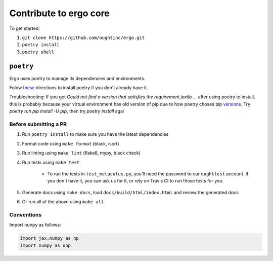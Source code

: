 Contribute to ergo core
=======================

To get started:

1. ``git clone https://github.com/oughtinc/ergo.git``
2. ``poetry install``
3. ``poetry shell``

``poetry``
----------
Ergo uses poetry to manage its dependencies and environments.

Folow these_ directions to install poetry if you don't already have it.

Troubleshooting: If you get `Could not find a version that satisfies the requirement jaxlib ...` after using poetry to install, this is probably because your virtual environment has old version of pip due to how poetry choses pip versions_.
Try `poetry run pip install -U pip`, then try `poetry install` agai

.. _these: https://python-poetry.org/docs/#installation
.. _versions: https://github.com/python-poetry/poetry/issues/732

Before submitting a PR
~~~~~~~~~~~~~~~~~~~~~~

1. Run ``poetry install`` to make sure you have the latest dependencies
2. Format code using ``make format`` (black, isort)
3. Run linting using ``make lint`` (flake8, mypy, black check)
4. Run tests using ``make test``

    * To run the tests in ``test_metaculus.py``, you'll need the password to
      our ``oughttest`` account. If you don't have it, you can ask us for it, 
      or rely on Travis CI to run those tests for you.

5. Generate docs using ``make docs``, load
   ``docs/build/html/index.html`` and review the generated docs
6. Or run all of the above using ``make all``
   
.. _Poetry: https://github.com/python-poetry/poetry
.. _official instructions for connecting to a local runtime: https://research.google.com/colaboratory/local-runtimes.html

Conventions
~~~~~~~~~~~

Import ``numpy`` as follows:


.. code-block:: python

    import jax.numpy as np
    import numpy as onp 


